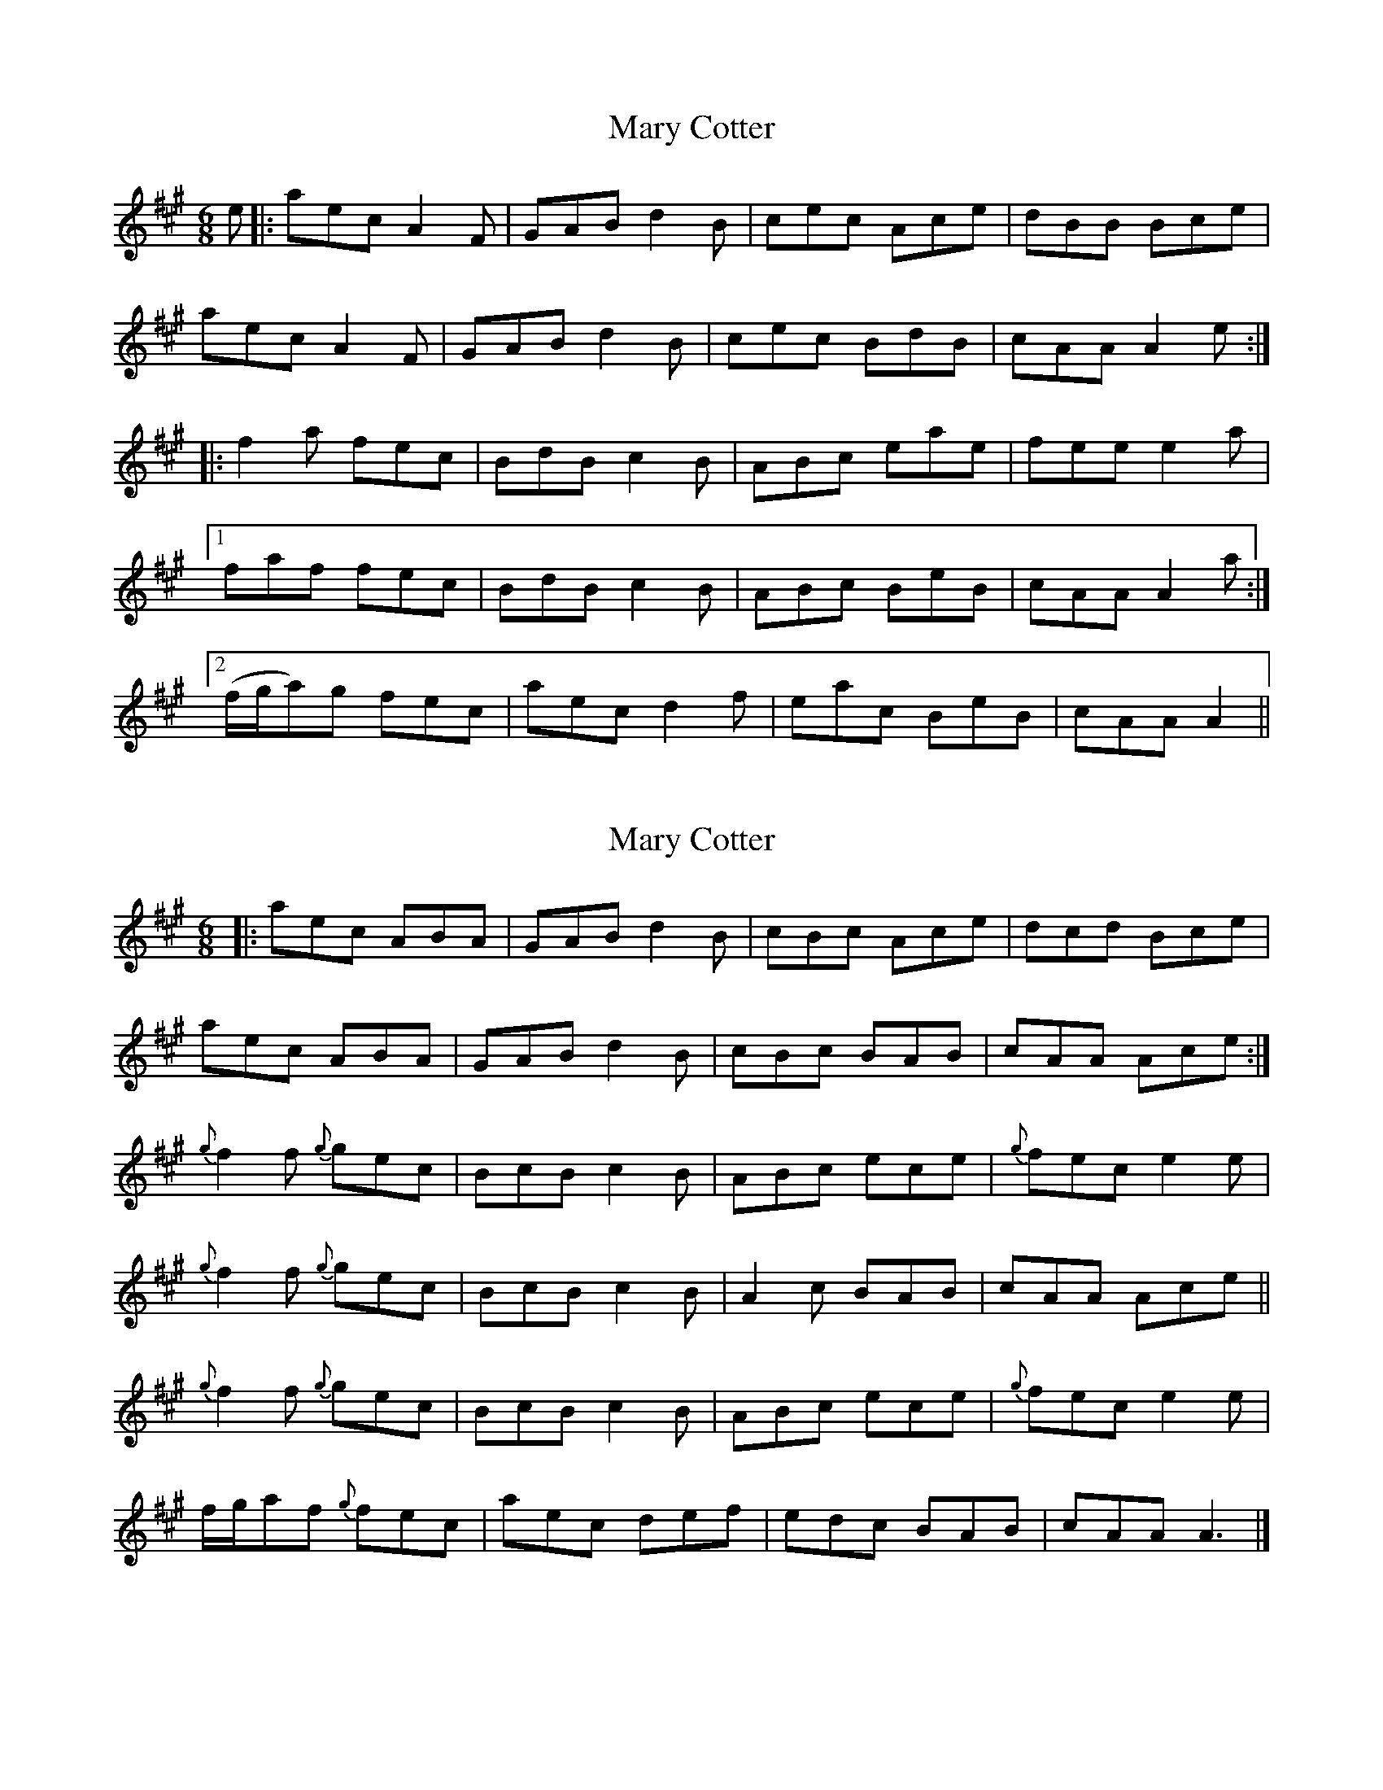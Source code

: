 X: 1
T: Mary Cotter
Z: joe fidkid
S: https://thesession.org/tunes/4796#setting4796
R: jig
M: 6/8
L: 1/8
K: Amaj
e |: aec A2 F | GAB d2 B | cec Ace | dBB Bce |
aec A2 F | GAB d2 B | cec BdB | cAA A2e :|
|:f2 a fec | BdB c2 B | ABc eae | fee e2a |
[1 faf fec | BdB c2 B | ABc BeB | cAA A2 a :|
[2 (f/g/a)g fec | aec d2 f | eac BeB | cAA A2 ||
X: 2
T: Mary Cotter
Z: joe fidkid
S: https://thesession.org/tunes/4796#setting17264
R: jig
M: 6/8
L: 1/8
K: Amaj
|: aec ABA | GAB d2 B | cBc Ace | dcd Bce |
aec ABA | GAB d2 B | cBc BAB | cAA Ace :|
{g}f2 f {g}gec | BcB c2 B | ABc ece | {g}fec e2 e |
{g}f2 f {g}gec | BcB c2 B | A2 c BAB | cAA Ace ||
{g}f2 f {g}gec | BcB c2 B | ABc ece | {g}fec e2 e |
f/2g/2af {g}fec | aec def |edc BAB | cAA A3 |]
